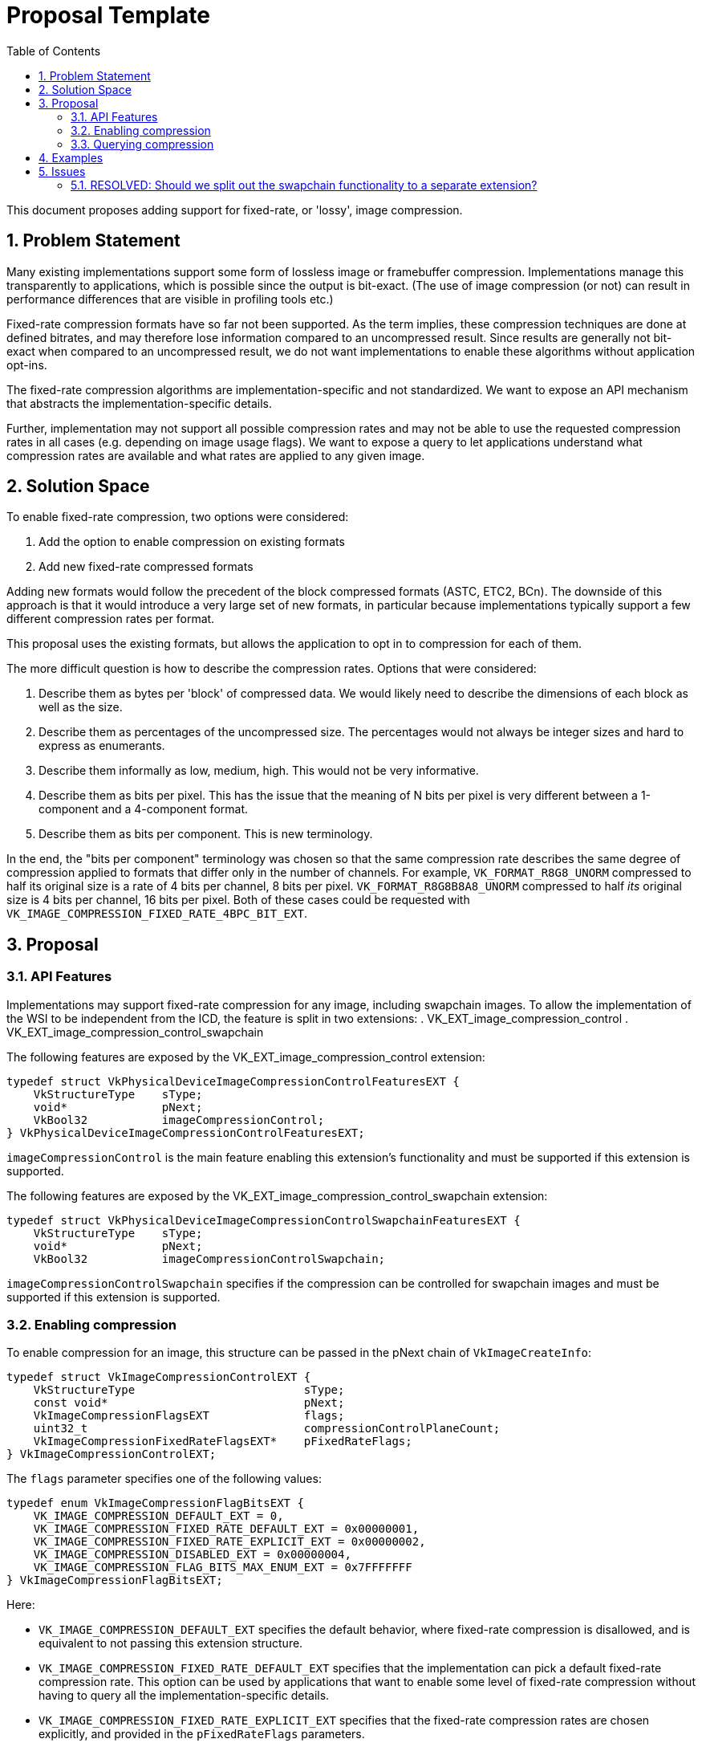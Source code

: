 // Copyright 2022 The Khronos Group, Inc.
//
// SPDX-License-Identifier: CC-BY-4.0

= Proposal Template
:toc: left
:refpage: https://www.khronos.org/registry/vulkan/specs/1.2-extensions/man/html/
:sectnums:

This document proposes adding support for fixed-rate, or 'lossy', image compression.

== Problem Statement

Many existing implementations support some form of lossless image or framebuffer compression.
Implementations manage this transparently to applications, which is possible since the output is bit-exact.
(The use of image compression (or not) can result in performance differences that are visible in profiling tools etc.)

Fixed-rate compression formats have so far not been supported.
As the term implies, these compression techniques are done at defined bitrates, and may therefore lose information compared to an uncompressed result.
Since results are generally not bit-exact when compared to an uncompressed result, we do not want implementations to enable these algorithms without application opt-ins.

The fixed-rate compression algorithms are implementation-specific and not standardized.
We want to expose an API mechanism that abstracts the implementation-specific details.

Further, implementation may not support all possible compression rates and may not be able to use the requested compression rates in all cases (e.g. depending on image usage flags).
We want to expose a query to let applications understand what compression rates are available and what rates are applied to any given image.

== Solution Space

To enable fixed-rate compression, two options were considered:

 . Add the option to enable compression on existing formats
 . Add new fixed-rate compressed formats

Adding new formats would follow the precedent of the block compressed formats (ASTC, ETC2, BCn).
The downside of this approach is that it would introduce a very large set of new formats, in particular because implementations typically support a few different compression rates per format.

This proposal uses the existing formats, but allows the application to opt in to compression for each of them.

The more difficult question is how to describe the compression rates. Options that were considered:

 . Describe them as bytes per 'block' of compressed data. We would likely need to describe the dimensions of each block as well as the size.
 . Describe them as percentages of the uncompressed size. The percentages would not always be integer sizes and hard to express as enumerants.
 . Describe them informally as low, medium, high. This would not be very informative.
 . Describe them as bits per pixel. This has the issue that the meaning of N bits per pixel is very different between a 1-component and a 4-component format.
 . Describe them as bits per component. This is new terminology.

In the end, the "bits per component" terminology was chosen so that the same compression rate describes the same degree of compression applied to formats that differ only in the number of channels.
For example, `VK_FORMAT_R8G8_UNORM` compressed to half its original size is a rate of 4 bits per channel, 8 bits per pixel.
`VK_FORMAT_R8G8B8A8_UNORM` compressed to half _its_ original size is 4 bits per channel, 16 bits per pixel.
Both of these cases could be requested with `VK_IMAGE_COMPRESSION_FIXED_RATE_4BPC_BIT_EXT`.

== Proposal

=== API Features

Implementations may support fixed-rate compression for any image, including swapchain images.
To allow  the implementation of the WSI to be independent from the ICD, the feature is split in two extensions:
 . VK_EXT_image_compression_control
 . VK_EXT_image_compression_control_swapchain

The following features are exposed by the VK_EXT_image_compression_control extension:

[source,c]
----
typedef struct VkPhysicalDeviceImageCompressionControlFeaturesEXT {
    VkStructureType    sType;
    void*              pNext;
    VkBool32           imageCompressionControl;
} VkPhysicalDeviceImageCompressionControlFeaturesEXT;
----

`imageCompressionControl` is the main feature enabling this extension's functionality and must be supported if this extension is supported.

The following features are exposed by the VK_EXT_image_compression_control_swapchain extension:

[source,c]
----
typedef struct VkPhysicalDeviceImageCompressionControlSwapchainFeaturesEXT {
    VkStructureType    sType;
    void*              pNext;
    VkBool32           imageCompressionControlSwapchain;
----

`imageCompressionControlSwapchain` specifies if the compression can be controlled for swapchain images and must be supported if this extension is supported.

=== Enabling compression

To enable compression for an image, this structure can be passed in the pNext chain of `VkImageCreateInfo`:

[source,c]
----
typedef struct VkImageCompressionControlEXT {
    VkStructureType                         sType;
    const void*                             pNext;
    VkImageCompressionFlagsEXT              flags;
    uint32_t                                compressionControlPlaneCount;
    VkImageCompressionFixedRateFlagsEXT*    pFixedRateFlags;
} VkImageCompressionControlEXT;
----

The `flags` parameter specifies one of the following values:

[source,c]
----
typedef enum VkImageCompressionFlagBitsEXT {
    VK_IMAGE_COMPRESSION_DEFAULT_EXT = 0,
    VK_IMAGE_COMPRESSION_FIXED_RATE_DEFAULT_EXT = 0x00000001,
    VK_IMAGE_COMPRESSION_FIXED_RATE_EXPLICIT_EXT = 0x00000002,
    VK_IMAGE_COMPRESSION_DISABLED_EXT = 0x00000004,
    VK_IMAGE_COMPRESSION_FLAG_BITS_MAX_ENUM_EXT = 0x7FFFFFFF
} VkImageCompressionFlagBitsEXT;
----

Here:

 * `VK_IMAGE_COMPRESSION_DEFAULT_EXT` specifies the default behavior, where fixed-rate compression is disallowed, and is equivalent to not passing this extension structure.
 * `VK_IMAGE_COMPRESSION_FIXED_RATE_DEFAULT_EXT` specifies that the implementation can pick a default fixed-rate compression rate. This option can be used by applications that want to enable some level of fixed-rate compression without having to query all the implementation-specific details.
 * `VK_IMAGE_COMPRESSION_FIXED_RATE_EXPLICIT_EXT` specifies that the fixed-rate compression rates are chosen explicitly, and provided in the `pFixedRateFlags` parameters.
 * `VK_IMAGE_COMPRESSION_DISABLED_EXT` specifies that all compression should be disabled. This is not intended for shipping applications, but may be useful for profiling and debugging.

If `flags` is VK_IMAGE_COMPRESSION_FIXED_RATE_EXPLICIT_EXT the compression rate is specifies by the `compressionControlPlaneCount` and `pFixedRateFlags` parameters.
The `compressionControlPlaneCount` parameter is included to support YCbCr formats where implementations may allow the compression rate to be different per plane.
If the value of this parameter is `1`, then the value of `pFixedRateFlags` specifies the compression rate for all planes.

Each element of `pFixedRateFlags` can be a combination of the following values:

[source,c]
----
typedef enum VkImageCompressionFixedRateFlagBitsEXT {
    VK_IMAGE_COMPRESSION_FIXED_RATE_NONE_EXT = 0,
    VK_IMAGE_COMPRESSION_FIXED_RATE_1BPC_BIT_EXT = 0x00000001,
    VK_IMAGE_COMPRESSION_FIXED_RATE_2BPC_BIT_EXT = 0x00000002,
    VK_IMAGE_COMPRESSION_FIXED_RATE_3BPC_BIT_EXT = 0x00000004,
    VK_IMAGE_COMPRESSION_FIXED_RATE_4BPC_BIT_EXT = 0x00000008,
    VK_IMAGE_COMPRESSION_FIXED_RATE_5BPC_BIT_EXT = 0x00000010,
    VK_IMAGE_COMPRESSION_FIXED_RATE_6BPC_BIT_EXT = 0x00000020,
    VK_IMAGE_COMPRESSION_FIXED_RATE_7BPC_BIT_EXT = 0x00000040,
    VK_IMAGE_COMPRESSION_FIXED_RATE_8BPC_BIT_EXT = 0x00000080,
    VK_IMAGE_COMPRESSION_FIXED_RATE_9BPC_BIT_EXT = 0x00000100,
    VK_IMAGE_COMPRESSION_FIXED_RATE_10BPC_BIT_EXT = 0x00000200,
    VK_IMAGE_COMPRESSION_FIXED_RATE_11BPC_BIT_EXT = 0x00000400,
    VK_IMAGE_COMPRESSION_FIXED_RATE_12BPC_BIT_EXT = 0x00000800,
    VK_IMAGE_COMPRESSION_FIXED_RATE_13BPC_BIT_EXT = 0x00001000,
    VK_IMAGE_COMPRESSION_FIXED_RATE_14BPC_BIT_EXT = 0x00002000,
    VK_IMAGE_COMPRESSION_FIXED_RATE_15BPC_BIT_EXT = 0x00004000,
    VK_IMAGE_COMPRESSION_FIXED_RATE_16BPC_BIT_EXT = 0x00008000,
    VK_IMAGE_COMPRESSION_FIXED_RATE_17BPC_BIT_EXT = 0x00010000,
    VK_IMAGE_COMPRESSION_FIXED_RATE_18BPC_BIT_EXT = 0x00020000,
    VK_IMAGE_COMPRESSION_FIXED_RATE_19BPC_BIT_EXT = 0x00040000,
    VK_IMAGE_COMPRESSION_FIXED_RATE_20BPC_BIT_EXT = 0x00080000,
    VK_IMAGE_COMPRESSION_FIXED_RATE_21BPC_BIT_EXT = 0x00100000,
    VK_IMAGE_COMPRESSION_FIXED_RATE_22BPC_BIT_EXT = 0x00200000,
    VK_IMAGE_COMPRESSION_FIXED_RATE_23BPC_BIT_EXT = 0x00400000,
    VK_IMAGE_COMPRESSION_FIXED_RATE_24BPC_BIT_EXT = 0x00800000,
    VK_IMAGE_COMPRESSION_FIXED_RATE_FLAG_BITS_MAX_ENUM_EXT = 0x7FFFFFFF
} VkImageCompressionFixedRateFlagBitsEXT;
----

Where "BPC" is an abbreviation for "Bits Per Component".

If more than one bit is set in an element of `pFixedRateFlags`, the implementation should choose the smallest (most compressed) rate supported.

If the imageCompressionControlSwapchain feature is supported, the `VkImageCompressionControlEXT` structure can be passed in the pNext chain of VkSwapchainCreateInfoKHR to control the compression rate for swapchain images.


=== Querying compression

To query the compression properties that actually were applied to an image, include the following structure in the pNext chain of the VkSubresourceLayout2EXT structure in a call to vkGetImageSubresourceLayout2EXT:

[source,c]
----
typedef struct VkImageCompressionPropertiesEXT {
    VkStructureType                        sType;
    void*                                  pNext;
    VkImageCompressionFlagsEXT             imageCompressionFlags;
    VkImageCompressionFixedRateFlagsEXT    imageCompressionFixedRateFlags;
} VkImageCompressionPropertiesEXT;
----

This structure can also be passed in the pNext chain of `VkImageFormatProperties2` and `VkSurfaceFormat2KHR` to query what compression rates are available for a given format.

vkGetImageSubresourceLayout2EXT is a new command that is identical to vkGetImageSubresourceLayout but with extensible input and output structures.

== Examples

The least invasive way to opt-in to some form of fixed-rate compression would be:

[source,c]
----
VkImageCreateInfo createInfo = {};
// fill in createInfo as usual

VkImageCompressionControlEXT compressionControl = {}
compressionControl.flags = VK_IMAGE_COMPRESSION_FIXED_RATE_DEFAULT_EXT;
createInfo.pNext = &compressionControl;

vkCreateImage(device, &createInfo, NULL, &image);
----

To check if what level of compression was applied:

[source,c]
----
VkImageCompressionPropertiesEXT compressionProperties = {};
VkImageSubresource2EXT imageSubresource = {};
imageSubsource.imageSubresource.aspectMask = VK_IMAGE_ASPECT_COLOR_BIT;
imageSubsource.imageSubresource.mipLevel = 0;
imageSubsource.imageSubresource.arrayLayer = 0;
VkSubresourceLayout2EXT subresourceLayout = {};
subresourceLayout.pNext = &compressionProperties;

vkGetImageSubresourceLayout2EXT(device, image, &imageSubresource, &subresourceLayout);

if (compressionProperties.imageCompressionFlags == VK_IMAGE_COMPRESSION_FIXED_RATE_EXPLICIT_EXT)
{
    // fixed-rate compression was applied
    // the rate is given by compressionProperties.imageCompressionFixedRateFlags
}
----

To query what rates the implementation supports:

[source,c]
----

VKAPI_ATTR VkResult VKAPI_CALL vkGetPhysicalDeviceImageFormatProperties2(
    VkPhysicalDevice                            physicalDevice,
    const VkPhysicalDeviceImageFormatInfo2*     pImageFormatInfo,
    VkImageFormatProperties2*                   pImageFormatProperties);

VkPhysicalDeviceImageFormatInfo2 imageFormatInfo = {};
// fill in imageFormatInfo as usual

VkImageFormatProperties2 imageFormatProperties = {};
VkImageCompressionPropertiesEXT compressionProperties = {};
imageFormatProperties.pNext = &compressionProperties;

vkGetPhysicalDeviceImageFormatProperties2(physicalDevice, &imageFormatInfo, &imageFormatProperties);

// compressionProperties describes the supported compression rates
// this can be used to specify explicit compression rates when the image is created
----

== Issues

=== RESOLVED: Should we split out the swapchain functionality to a separate extension?

Yes. This is done allow the implementation of the WSI to be independent from the ICD.

